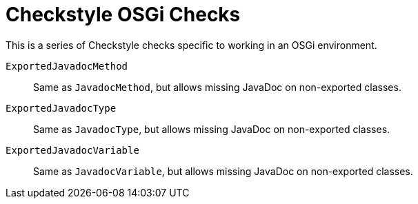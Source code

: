 = Checkstyle OSGi Checks

This is a series of Checkstyle checks specific to working in an OSGi environment.

`ExportedJavadocMethod`::
Same as `JavadocMethod`, but allows missing JavaDoc on non-exported classes.

`ExportedJavadocType`::
Same as `JavadocType`, but allows missing JavaDoc on non-exported classes.

`ExportedJavadocVariable`::
Same as `JavadocVariable`, but allows missing JavaDoc on non-exported classes.
